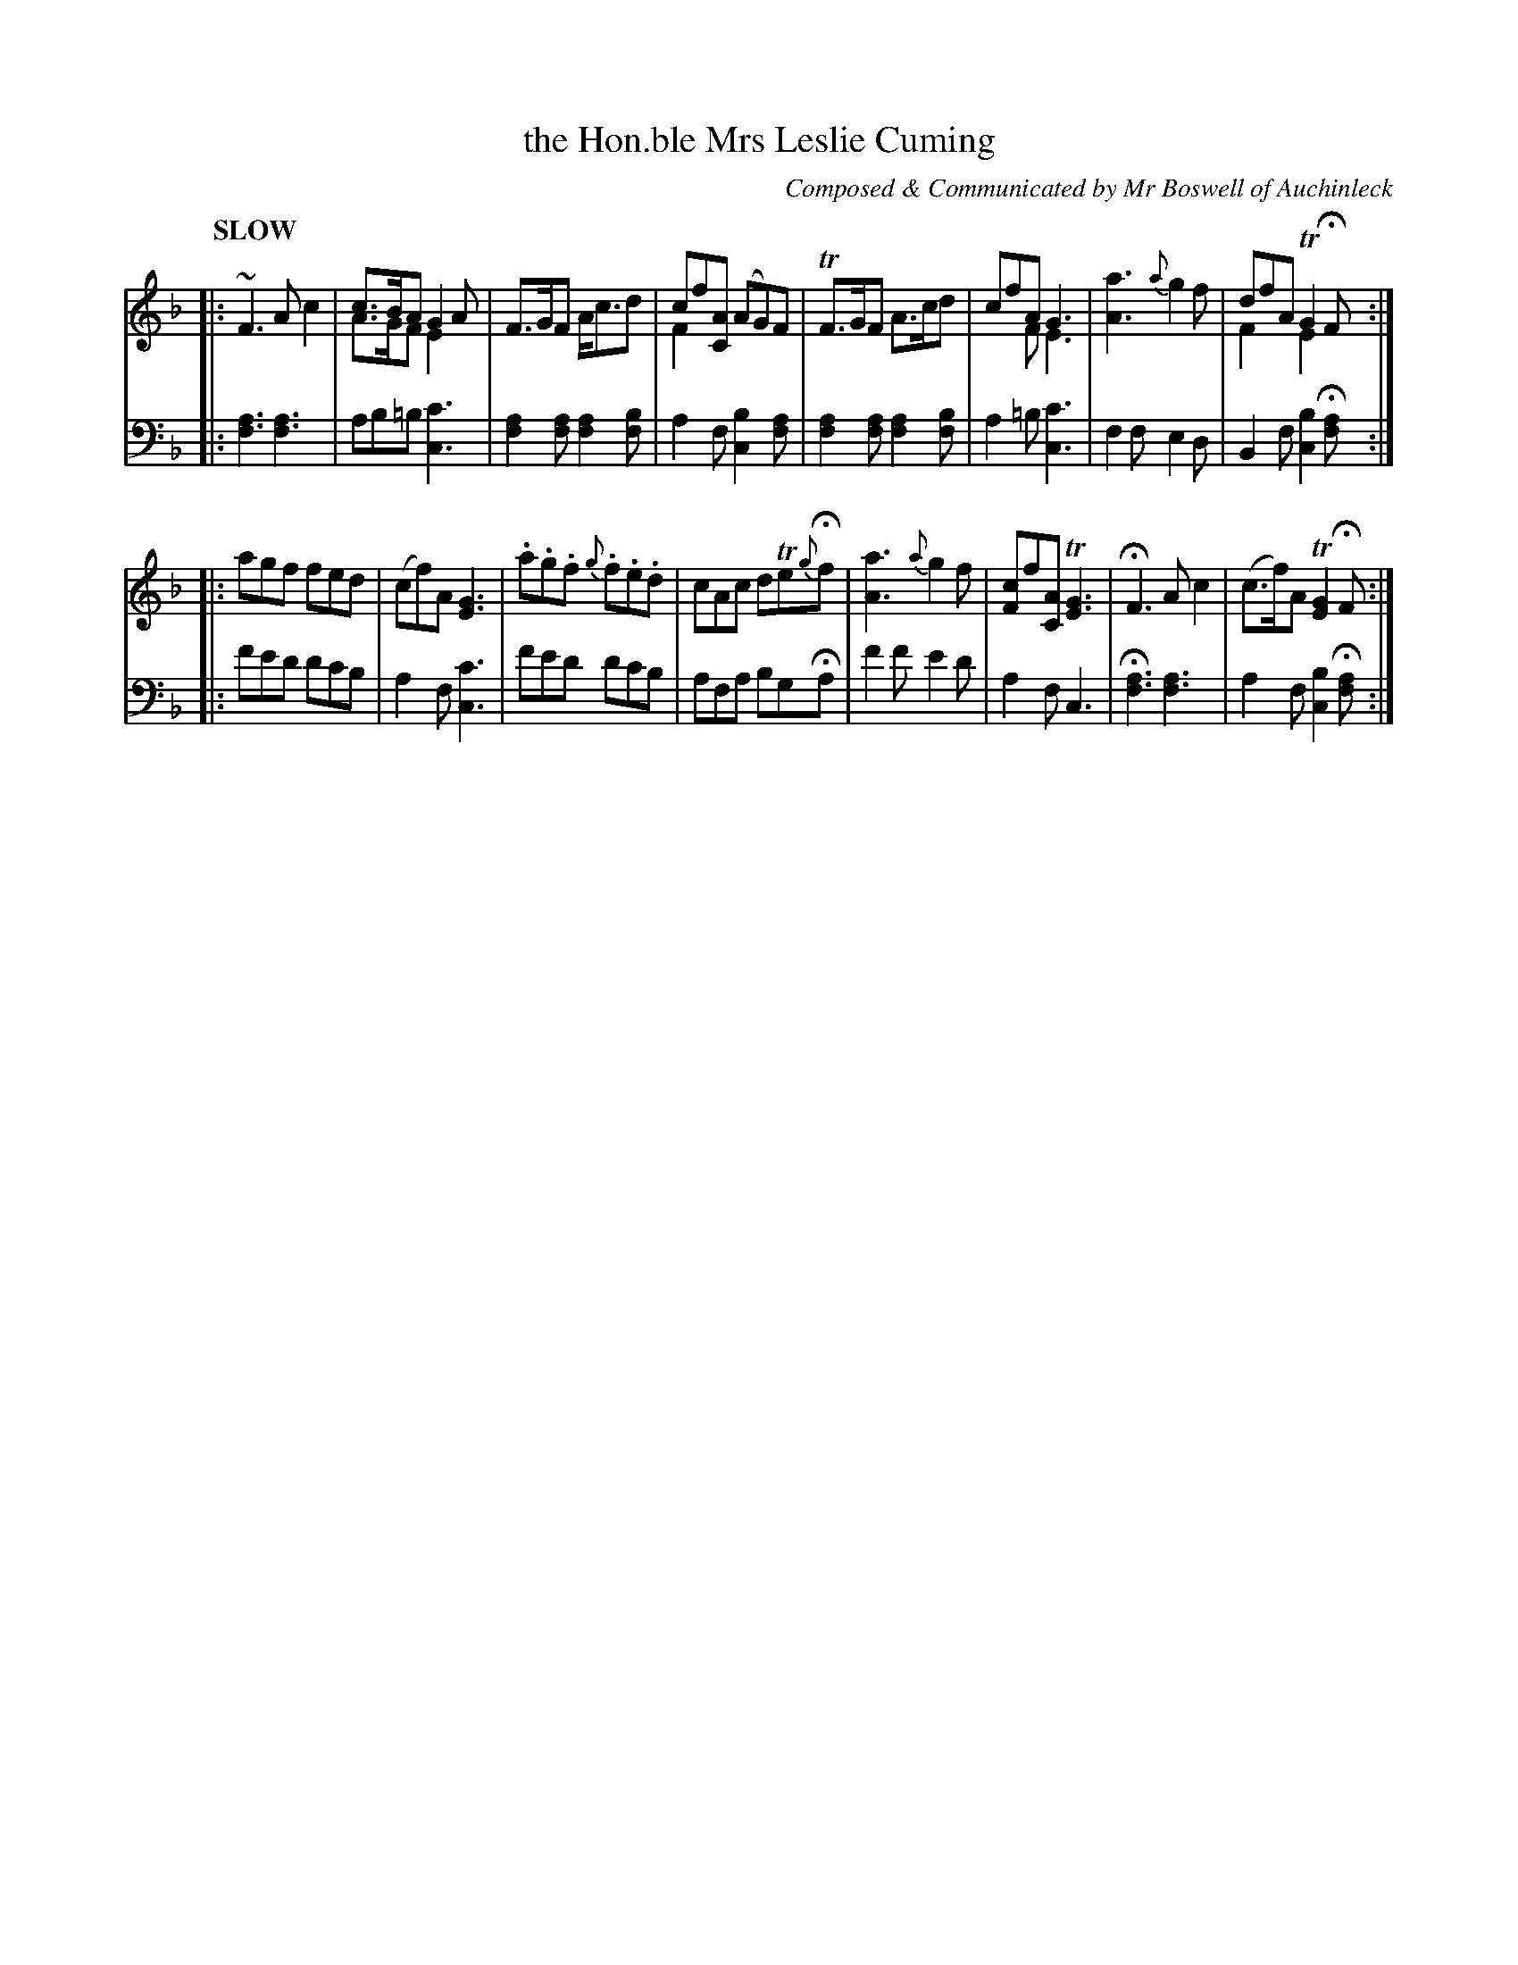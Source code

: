 X: 4163
T: the Hon.ble Mrs Leslie Cuming
C: Composed & Communicated by Mr Boswell of Auchinleck
%R: air, jig, waltz
N: This is version 2, for ABC software that understands voice overlays and tremolo notation.
B: Niel Gow & Sons "Complete Repository" v.4 p.16 #3 (and top staff of p.17)
Z: 2021 John Chambers <jc:trillian.mit.edu>
N: The book has some of the 2-note "chords" with both up- and down-stems.
N: That's the only use of "voice overlay", and it's not significant here.
N: See the "abc1" version if you want the simpler version of this tune.
L: 1/8
Q: "SLOW"
K: F
% - - - - - - - - - -
% Voice 1 formatted for compactness and proofreading.
V: 1 staves=2
|:\
~F3 Ac2 | c>BA G2A & A>GF E2x | F>GF A<cd | cf[AC] (AG)F & F2 x4 |\
TF>GF A>cd | cfA G3 & x2F E3 | [a3A3] {a}g2f | dfA TG2HF & F2x E2x :|
|:\
agf fed | (cf)A [G3E3] | .a.g.f {g}.f.e.d | cAc dTe{g}Hf |\
[a3A3] {a}g2f | [cF2]f[AC] T[G3E3] | HF3 Ac2 | (c>f)A T[G2E2]HF :|
% - - - - - - - - - -
% Voice 2 preserves the book's staff layout.
V: 2 clef=bass middle=d
|:\
[a3f3] [a3f3] | ab=b [c'3c3] | [a2f2][af] [a2f2][bf] | a2f [b2c2][af] |\
[a2f2][af] [a2f2][bf] | a2=b [c'3c3] | f2f e2d | B2f [b2c2]H[af] :|
|:\
f'e'd' d'c'b | a2f [c'3c3] | f'e'd' d'c'b | afa bgHa |\
f'2f' e'2d' | a2f c3 | H[a3f3] [a3f3] | a2f [b2c2]H[af] :|
